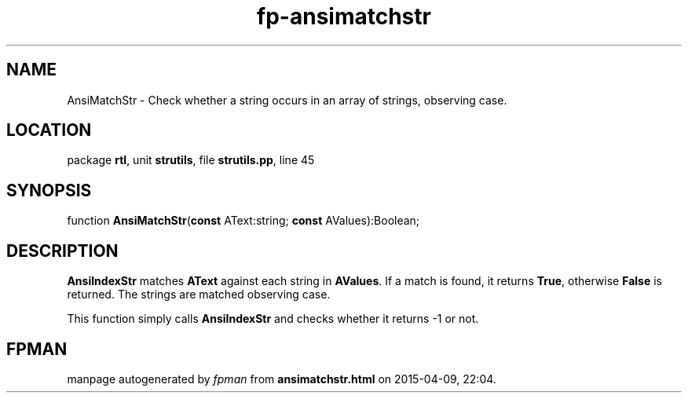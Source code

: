.\" file autogenerated by fpman
.TH "fp-ansimatchstr" 3 "2014-03-14" "fpman" "Free Pascal Programmer's Manual"
.SH NAME
AnsiMatchStr - Check whether a string occurs in an array of strings, observing case.
.SH LOCATION
package \fBrtl\fR, unit \fBstrutils\fR, file \fBstrutils.pp\fR, line 45
.SH SYNOPSIS
function \fBAnsiMatchStr\fR(\fBconst\fR AText:string; \fBconst\fR AValues):Boolean;
.SH DESCRIPTION
\fBAnsiIndexStr\fR matches \fBAText\fR against each string in \fBAValues\fR. If a match is found, it returns \fBTrue\fR, otherwise \fBFalse\fR is returned. The strings are matched observing case.

This function simply calls \fBAnsiIndexStr\fR and checks whether it returns -1 or not.


.SH FPMAN
manpage autogenerated by \fIfpman\fR from \fBansimatchstr.html\fR on 2015-04-09, 22:04.

